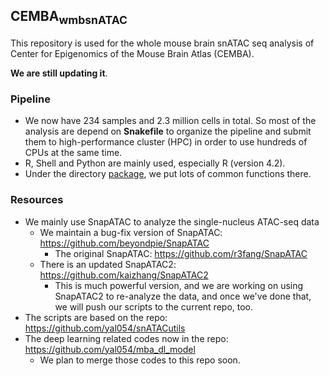 ** CEMBA_wmb_snATAC
This repository is used for the whole mouse brain snATAC seq analysis
of Center for Epigenomics of the Mouse Brain Atlas (CEMBA). 

*We are still updating it*.

*** Pipeline
    - We now have 234 samples and 2.3 million cells in total. So most
      of the analysis are depend on *Snakefile* to organize the pipeline
      and submit them to high-performance cluster (HPC) in order to
      use hundreds of CPUs at the same time.
    - R, Shell and Python are mainly used, especially R (version 4.2).
    - Under the directory [[./package][package]], we put lots of common functions there.

*** Resources
    - We mainly use SnapATAC to analyze the single-nucleus ATAC-seq data
      - We maintain a bug-fix version of SnapATAC: https://github.com/beyondpie/SnapATAC
        - The original SnapATAC: https://github.com/r3fang/SnapATAC
      - There is an updated SnapATAC2: https://github.com/kaizhang/SnapATAC2
        - This is much powerful version, and we are working on using
          SnapATAC2 to re-analyze the data, and once we've done that,
          we will push our scripts to the current repo, too.
    - The scripts are based on the repo: https://github.com/yal054/snATACutils
    - The deep learning related codes now in the repo:  https://github.com/yal054/mba_dl_model
      - We plan to merge those codes to this repo soon.
    
     
   



